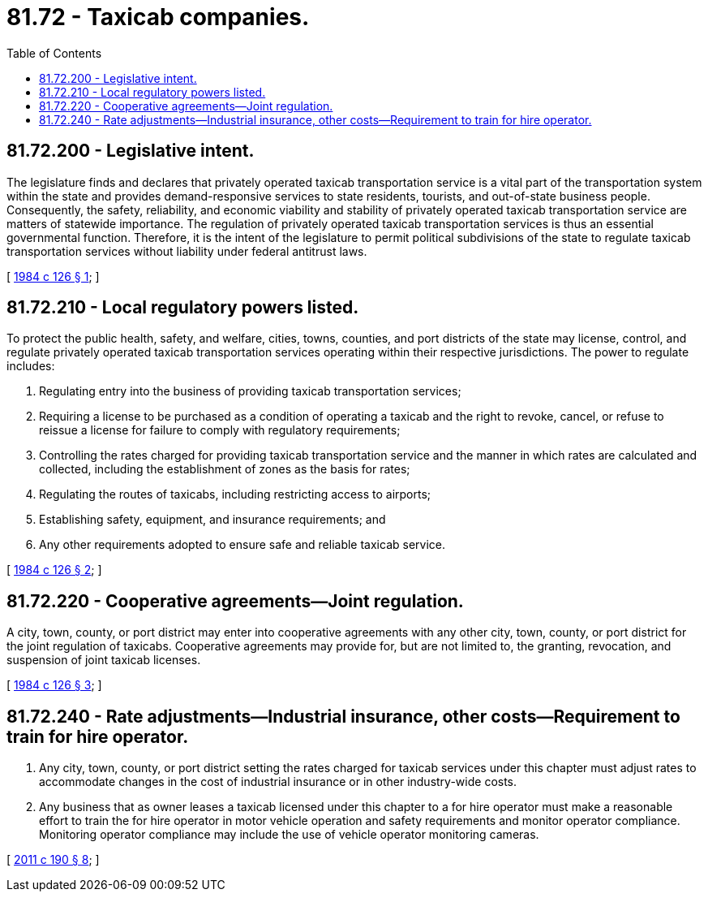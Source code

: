 = 81.72 - Taxicab companies.
:toc:

== 81.72.200 - Legislative intent.
The legislature finds and declares that privately operated taxicab transportation service is a vital part of the transportation system within the state and provides demand-responsive services to state residents, tourists, and out-of-state business people. Consequently, the safety, reliability, and economic viability and stability of privately operated taxicab transportation service are matters of statewide importance. The regulation of privately operated taxicab transportation services is thus an essential governmental function. Therefore, it is the intent of the legislature to permit political subdivisions of the state to regulate taxicab transportation services without liability under federal antitrust laws.

[ http://leg.wa.gov/CodeReviser/documents/sessionlaw/1984c126.pdf?cite=1984%20c%20126%20§%201[1984 c 126 § 1]; ]

== 81.72.210 - Local regulatory powers listed.
To protect the public health, safety, and welfare, cities, towns, counties, and port districts of the state may license, control, and regulate privately operated taxicab transportation services operating within their respective jurisdictions. The power to regulate includes:

. Regulating entry into the business of providing taxicab transportation services;

. Requiring a license to be purchased as a condition of operating a taxicab and the right to revoke, cancel, or refuse to reissue a license for failure to comply with regulatory requirements;

. Controlling the rates charged for providing taxicab transportation service and the manner in which rates are calculated and collected, including the establishment of zones as the basis for rates;

. Regulating the routes of taxicabs, including restricting access to airports;

. Establishing safety, equipment, and insurance requirements; and

. Any other requirements adopted to ensure safe and reliable taxicab service.

[ http://leg.wa.gov/CodeReviser/documents/sessionlaw/1984c126.pdf?cite=1984%20c%20126%20§%202[1984 c 126 § 2]; ]

== 81.72.220 - Cooperative agreements—Joint regulation.
A city, town, county, or port district may enter into cooperative agreements with any other city, town, county, or port district for the joint regulation of taxicabs. Cooperative agreements may provide for, but are not limited to, the granting, revocation, and suspension of joint taxicab licenses.

[ http://leg.wa.gov/CodeReviser/documents/sessionlaw/1984c126.pdf?cite=1984%20c%20126%20§%203[1984 c 126 § 3]; ]

== 81.72.240 - Rate adjustments—Industrial insurance, other costs—Requirement to train for hire operator.
. Any city, town, county, or port district setting the rates charged for taxicab services under this chapter must adjust rates to accommodate changes in the cost of industrial insurance or in other industry-wide costs.

. Any business that as owner leases a taxicab licensed under this chapter to a for hire operator must make a reasonable effort to train the for hire operator in motor vehicle operation and safety requirements and monitor operator compliance. Monitoring operator compliance may include the use of vehicle operator monitoring cameras.

[ http://lawfilesext.leg.wa.gov/biennium/2011-12/Pdf/Bills/Session%20Laws/House/1367-S.SL.pdf?cite=2011%20c%20190%20§%208[2011 c 190 § 8]; ]

